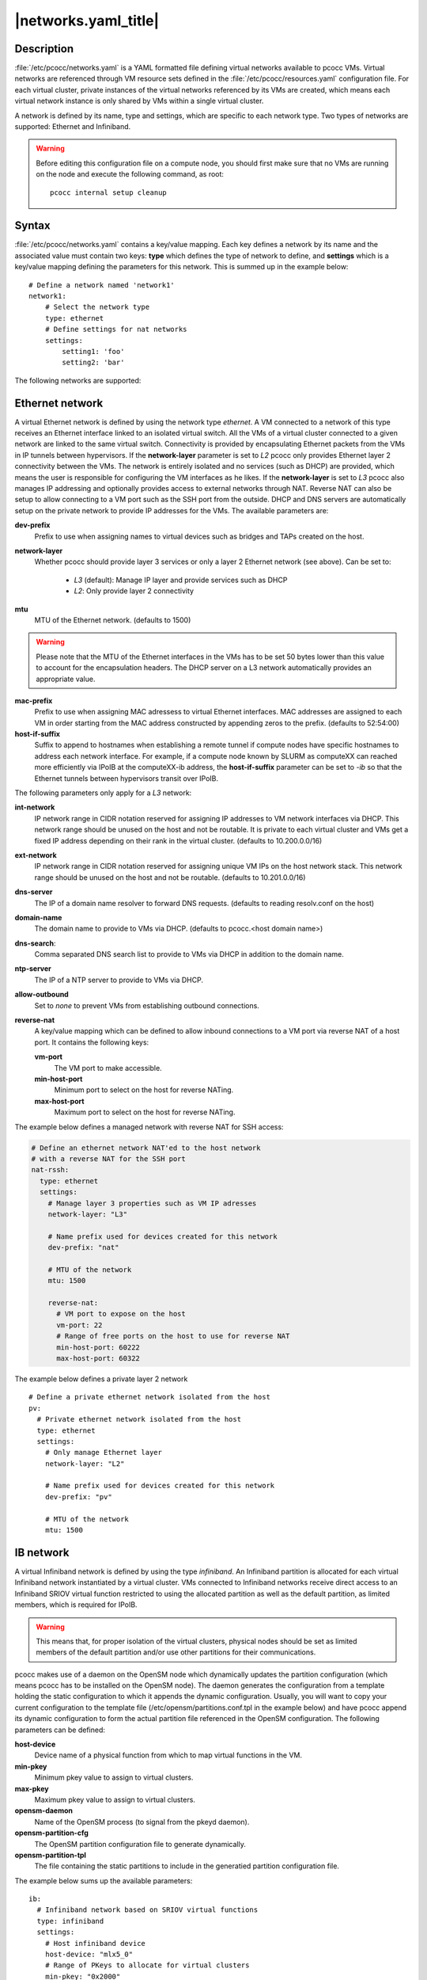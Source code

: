 .. _networks.yaml:

|networks.yaml_title|
=====================

Description
***********

:file:`/etc/pcocc/networks.yaml` is a YAML formatted file defining virtual networks available to pcocc VMs. Virtual networks are referenced through VM resource sets defined in the :file:`/etc/pcocc/resources.yaml` configuration file. For each virtual cluster, private instances of the virtual networks referenced by its VMs are created, which means each virtual network instance is only shared by VMs within a single virtual cluster.

A network is defined by its name, type and settings, which are specific to each network type. Two types of networks are supported: Ethernet and Infiniband.

.. warning::
  Before editing this configuration file on a compute node, you should first make sure that no VMs are running on the node and execute the following command, as root::

   pcocc internal setup cleanup


Syntax
******

:file:`/etc/pcocc/networks.yaml` contains a key/value mapping. Each key defines a network by its name and the associated value must contain two keys: **type** which defines the type of network to define, and **settings** which is a key/value mapping defining the parameters for this network.  This is summed up in the example below::

    # Define a network named 'network1'
    network1:
        # Select the network type
        type: ethernet
        # Define settings for nat networks
        settings:
            setting1: 'foo'
            setting2: 'bar'

The following networks are supported:

Ethernet network
****************
A virtual Ethernet network is defined by using the network type *ethernet*. A VM connected to a network of this type receives an Ethernet interface linked to an isolated virtual switch. All the VMs of a virtual cluster connected to a given network are linked to the same virtual switch. Connectivity is provided by encapsulating Ethernet packets from the VMs in IP tunnels between hypervisors. If the **network-layer** parameter is set to *L2* pcocc only provides Ethernet layer 2 connectivity between the VMs. The network is entirely isolated and no services (such as DHCP) are provided, which means the user is responsible for configuring the VM interfaces as he likes. If the **network-layer** is set to *L3* pcocc also manages IP addressing and optionally provides access to external networks through NAT. Reverse NAT can also be setup to allow connecting to a VM port such as the SSH port from the outside. DHCP and DNS servers are automatically setup on the private network to provide IP addresses for the VMs. The available parameters are:

**dev-prefix**
 Prefix to use when assigning names to virtual devices such as bridges and TAPs created on the host.
**network-layer**
 Whether pcocc should provide layer 3 services or only a layer 2 Ethernet network (see above). Can be set to:

   * *L3* (default): Manage IP layer and provide services such as DHCP
   * *L2*: Only provide layer 2 connectivity

**mtu**
 MTU of the Ethernet network. (defaults to 1500)

.. warning::
 Please note that the MTU of the Ethernet interfaces in the VMs has to be set 50 bytes lower than this value to account for the encapsulation headers. The DHCP server on a L3 network automatically provides an appropriate value.

**mac-prefix**
 Prefix to use when assigning MAC adressess to virtual Ethernet interfaces. MAC addresses are assigned to each VM in order starting from the MAC address constructed by appending zeros to the prefix. (defaults to 52:54:00)
**host-if-suffix**
 Suffix to append to hostnames when establishing a remote tunnel if compute nodes have specific hostnames to address each network interface. For example, if a compute node known by SLURM as computeXX can reached more efficiently via IPoIB at the computeXX-ib address, the **host-if-suffix** parameter can be set to *-ib* so that the Ethernet tunnels between hypervisors transit over IPoIB.

The following parameters only apply for a *L3* network:

**int-network**
 IP network range in CIDR notation reserved for assigning IP addresses to VM network interfaces via DHCP. This network range should be unused on the host and not be routable. It is private to each virtual cluster and VMs get a fixed IP address depending on their rank in the virtual cluster. (defaults to 10.200.0.0/16)
**ext-network**
 IP network range in CIDR notation reserved for assigning unique VM IPs on the host network stack. This network range should be unused on the host and not be routable. (defaults to 10.201.0.0/16)
**dns-server**
 The IP of a domain name resolver to forward DNS requests. (defaults to reading resolv.conf on the host)
**domain-name**
 The domain name to provide to VMs via DHCP. (defaults to pcocc.<host domain name>)
**dns-search**:
 Comma separated DNS search list to provide to VMs via DHCP in addition to the domain name.
**ntp-server**
 The IP of a NTP server to provide to VMs via DHCP.
**allow-outbound**
 Set to *none* to prevent VMs from establishing outbound connections.
**reverse-nat**
 A key/value mapping which can be defined to allow inbound connections to a VM port via reverse NAT of a host port. It contains the following keys:

 **vm-port**
  The VM port to make accessible.
 **min-host-port**
  Minimum port to select on the host for reverse NATing.
 **max-host-port**
  Maximum port to select on the host for reverse NATing.


The example below defines a managed network with reverse NAT for SSH access:

.. code-block:: yaml

  # Define an ethernet network NAT'ed to the host network
  # with a reverse NAT for the SSH port
  nat-rssh:
    type: ethernet
    settings:
      # Manage layer 3 properties such as VM IP adresses
      network-layer: "L3"

      # Name prefix used for devices created for this network
      dev-prefix: "nat"

      # MTU of the network
      mtu: 1500

      reverse-nat:
        # VM port to expose on the host
        vm-port: 22
        # Range of free ports on the host to use for reverse NAT
        min-host-port: 60222
        max-host-port: 60322

The example below defines a private layer 2 network ::

  # Define a private ethernet network isolated from the host
  pv:
    # Private ethernet network isolated from the host
    type: ethernet
    settings:
      # Only manage Ethernet layer
      network-layer: "L2"

      # Name prefix used for devices created for this network
      dev-prefix: "pv"

      # MTU of the network
      mtu: 1500

IB network
**********

A virtual Infiniband network is defined by using the type *infiniband*. An Infiniband partition is allocated for each virtual Infiniband network instantiated by a virtual cluster. VMs connected to Infiniband networks receive direct access to an Infiniband SRIOV virtual function restricted to using the allocated partition as well as the default partition, as limited members, which is required for IPoIB.

.. warning::
 This means that, for proper isolation of the virtual clusters, physical nodes should be set as limited members of the default partition and/or use other partitions for their communications.

pcocc makes use of a daemon on the OpenSM node which dynamically updates the partition configuration (which means pcocc has to be installed on the OpenSM node). The daemon generates the configuration from a template holding the static configuration to which it appends the dynamic configuration. Usually, you will want to copy your current configuration to the template file (/etc/opensm/partitions.conf.tpl in the example below) and have pcocc append its dynamic configuration to form the actual partition file referenced in the OpenSM configuration. The following parameters can be defined:

**host-device**
 Device name of a physical function from which to map virtual functions in the VM.
**min-pkey**
 Minimum pkey value to assign to virtual clusters.
**max-pkey**
 Maximum pkey value to assign to virtual clusters.
**opensm-daemon**
 Name of the OpenSM process (to signal from the pkeyd daemon).
**opensm-partition-cfg**
 The OpenSM partition configuration file to generate dynamically.
**opensm-partition-tpl**
 The file containing the static partitions to include in the generatied partition configuration file.

The example below sums up the available parameters::

    ib:
      # Infiniband network based on SRIOV virtual functions
      type: infiniband
      settings:
        # Host infiniband device
        host-device: "mlx5_0"
        # Range of PKeys to allocate for virtual clusters
        min-pkey: "0x2000"
        max-pkey: "0x3000"
        # Resource manager token to request when allocating this network
        license: "pkey"
        # Name of opensm process
        opensm-daemon: "opensm"
        # Configuration file for opensm partitions
        opensm-partition-cfg: /etc/opensm/partitions.conf
        # Template for generating the configuration file for opensm partitions
        opensm-partition-tpl: /etc/opensm/partitions.conf.tpl


Sample configuration file
*************************

This is the default configuration file for reference::

    # Define an ethernet network NAT'ed to the host network
    # with a reverse NAT for the SSH port
    nat-rssh:
      type: ethernet
      settings:
        # Manage layer 3 properties such as VM IP adresses
        network-layer: "L3"

        # Private IP range for VM interfaces on this ethernet network.
        int-network: "10.251.0.0/16"

        # External IP range used to map private VM IPs to unique VM IPs on the
        # host network stack for NAT.
        ext-network: "10.250.0.0/16"

        # Name prefix used for devices created for this network
        dev-prefix: "nat"

        # MTU of the network
        mtu: 1500

        reverse-nat:
          # VM port to expose on the host
          vm-port: 22
          # Range of free ports on the host to use for reverse NAT
          min-host-port: 60222
          max-host-port: 60322

        # Suffix to append to remote hostnames when tunneling
        # Ethernet packets
        host-if-suffix: ""


    # Define a private ethernet network isolated from the host
    pv:
      # Private ethernet network isolated from the host
      type: ethernet
      settings:
        # Only manage Ethernet layer
        network-layer: "L2"

        # Name prefix used for devices created for this network
        dev-prefix: "pv"

        # MTU of the network
        mtu: 1500

        # Suffix to append to remote hostnames when tunneling
        # Ethernet packets
        host-if-suffix: ""


    # Define a private Infiniband network
    ib:
      # Infiniband network based on SRIOV virtual functions
      type: infiniband
      settings:
        # Host infiniband device
        host-device: "mlx5_0"
        # Range of PKeys to allocate for virtual clusters
        min-pkey: "0x2000"
        max-pkey: "0x3000"
        # Resource manager token to request when allocating this network
        license: "pkey"
        # Name of opensm process
        opensm-daemon: "opensm"
        # Configuration file for opensm partitions
        opensm-partition-cfg: /etc/opensm/partitions.conf
        # Template for generating the configuration file for opensm partitions
        opensm-partition-tpl: /etc/opensm/partitions.conf.tpl


See also
********

:ref:`pcocc-template(1)<template>`, :ref:`pcocc-templates.yaml(5)<templates.yaml>`, :ref:`pcocc-resources.yaml(5)<resources.yaml>`, :ref:`pcocc-newvm-tutorial(7)<newvm>`, :ref:`pcocc-configvm-tutorial(7)<configvm>`
